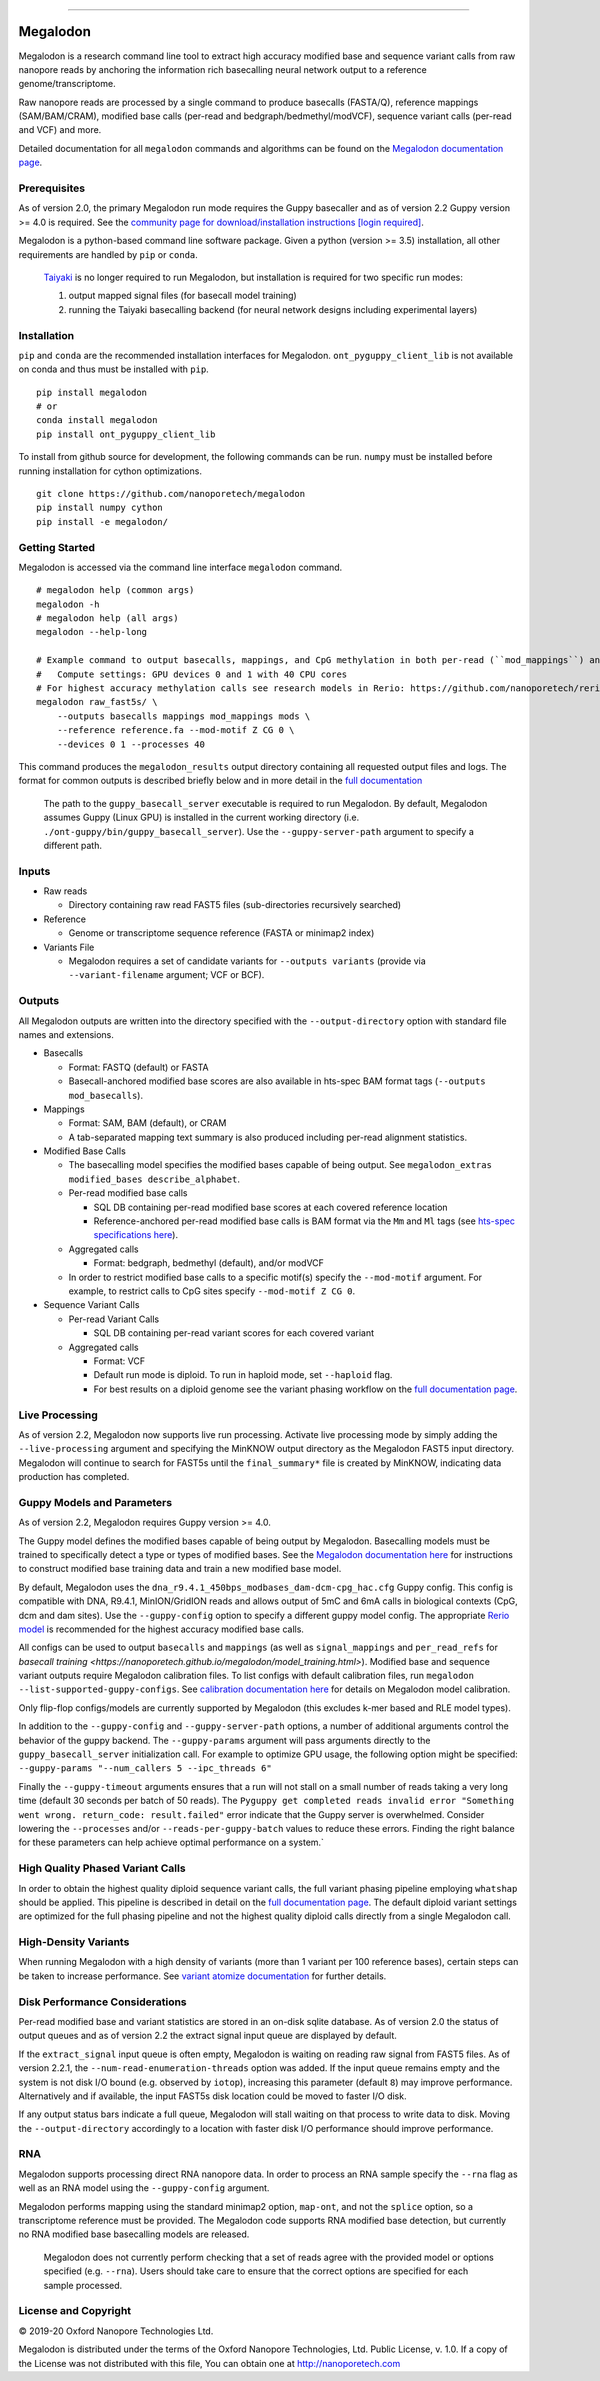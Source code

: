 .. image:: /ONT_logo.png
  :width: 800
  :alt: [Oxford Nanopore Technologies]

******************

Megalodon
"""""""""

|pypi_v| |pypi_dm|

|conda_v| |conda_dn|

.. |pypi_v| image:: https://img.shields.io/pypi/v/megalodon
.. |pypi_dm| image:: https://img.shields.io/pypi/dm/megalodon
.. |conda_v| image:: https://img.shields.io/conda/vn/bioconda/megalodon
.. |conda_dn| image:: https://img.shields.io/conda/dn/bioconda/megalodon

Megalodon is a research command line tool to extract high accuracy modified base and sequence variant calls from raw nanopore reads by anchoring the information rich basecalling neural network output to a reference genome/transcriptome.

Raw nanopore reads are processed by a single command to produce basecalls (FASTA/Q), reference mappings (SAM/BAM/CRAM), modified base calls (per-read and bedgraph/bedmethyl/modVCF), sequence variant calls (per-read and VCF) and more.

Detailed documentation for all ``megalodon`` commands and algorithms can be found on the `Megalodon documentation page <https://nanoporetech.github.io/megalodon/>`_.

Prerequisites
-------------

As of version 2.0, the primary Megalodon run mode requires the Guppy basecaller and as of version 2.2 Guppy version >= 4.0 is required.
See the `community page for download/installation instructions [login required] <https://community.nanoporetech.com/downloads>`_.

Megalodon is a python-based command line software package.
Given a python (version >= 3.5) installation, all other requirements are handled by ``pip`` or ``conda``.

..

   `Taiyaki <https://github.com/nanoporetech/taiyaki>`_ is no longer required to run Megalodon, but installation is required for two specific run modes:

   1) output mapped signal files (for basecall model training)

   2) running the Taiyaki basecalling backend (for neural network designs including experimental layers)

Installation
------------

``pip`` and ``conda`` are the recommended installation interfaces for Megalodon.
``ont_pyguppy_client_lib`` is not available on conda and thus must be installed with ``pip``.

::

   pip install megalodon
   # or
   conda install megalodon
   pip install ont_pyguppy_client_lib

To install from github source for development, the following commands can be run.
``numpy`` must be installed before running installation for cython optimizations.

::

   git clone https://github.com/nanoporetech/megalodon
   pip install numpy cython
   pip install -e megalodon/

Getting Started
---------------

Megalodon is accessed via the command line interface ``megalodon`` command.

::

    # megalodon help (common args)
    megalodon -h
    # megalodon help (all args)
    megalodon --help-long

    # Example command to output basecalls, mappings, and CpG methylation in both per-read (``mod_mappings``) and aggregated (``mods``) formats
    #   Compute settings: GPU devices 0 and 1 with 40 CPU cores
    # For highest accuracy methylation calls see research models in Rerio: https://github.com/nanoporetech/rerio
    megalodon raw_fast5s/ \
        --outputs basecalls mappings mod_mappings mods \
        --reference reference.fa --mod-motif Z CG 0 \
        --devices 0 1 --processes 40

This command produces the ``megalodon_results`` output directory containing all requested output files and logs.
The format for common outputs is described briefly below and in more detail in the `full documentation <https://nanoporetech.github.io/megalodon/>`_

..

    The path to the ``guppy_basecall_server`` executable is required to run Megalodon.
    By default, Megalodon assumes Guppy (Linux GPU) is installed in the current working directory (i.e. ``./ont-guppy/bin/guppy_basecall_server``).
    Use the ``--guppy-server-path`` argument to specify a different path.

Inputs
------

- Raw reads

  - Directory containing raw read FAST5 files (sub-directories recursively searched)
- Reference

  - Genome or transcriptome sequence reference (FASTA or minimap2 index)
- Variants File

  - Megalodon requires a set of candidate variants for ``--outputs variants`` (provide via ``--variant-filename`` argument; VCF or BCF).

Outputs
-------

All Megalodon outputs are written into the directory specified with the ``--output-directory`` option with standard file names and extensions.

- Basecalls

  - Format: FASTQ (default) or FASTA
  - Basecall-anchored modified base scores are also available in hts-spec BAM format tags (``--outputs mod_basecalls``).
- Mappings

  - Format: SAM, BAM (default), or CRAM
  - A tab-separated mapping text summary is also produced including per-read alignment statistics.
- Modified Base Calls

  - The basecalling model specifies the modified bases capable of being output. See ``megalodon_extras modified_bases describe_alphabet``.
  - Per-read modified base calls

    - SQL DB containing per-read modified base scores at each covered reference location
    - Reference-anchored per-read modified base calls is BAM format via the ``Mm`` and ``Ml`` tags (see `hts-spec specifications here <https://github.com/samtools/hts-specs/pull/418>`_).
  - Aggregated calls

    - Format: bedgraph, bedmethyl (default), and/or modVCF
  - In order to restrict modified base calls to a specific motif(s) specify the ``--mod-motif`` argument. For example, to restrict calls to CpG sites specify ``--mod-motif Z CG 0``.
- Sequence Variant Calls

  - Per-read Variant Calls

    - SQL DB containing per-read variant scores for each covered variant
  - Aggregated calls

    - Format: VCF
    - Default run mode is diploid. To run in haploid mode, set ``--haploid`` flag.
    - For best results on a diploid genome see the variant phasing workflow on the `full documentation page <https://nanoporetech.github.io/megalodon/variant_phasing.html>`_.

Live Processing
---------------

As of version 2.2, Megalodon now supports live run processing.
Activate live processing mode by simply adding the ``--live-processing`` argument and specifying the MinKNOW output directory as the Megalodon FAST5 input directory.
Megalodon will continue to search for FAST5s until the ``final_summary*`` file is created by MinKNOW, indicating data production has completed.

Guppy Models and Parameters
---------------------------

As of version 2.2, Megalodon requires Guppy version >= 4.0.

The Guppy model defines the modified bases capable of being output by Megalodon.
Basecalling models must be trained to specifically detect a type or types of modified bases.
See the `Megalodon documentation here <https://nanoporetech.github.io/megalodon/modbase_training.html>`_ for instructions to construct modified base training data and train a new modified base model.

By default, Megalodon uses the ``dna_r9.4.1_450bps_modbases_dam-dcm-cpg_hac.cfg`` Guppy config.
This config is compatible with DNA, R9.4.1, MinION/GridION reads and allows output of 5mC and 6mA calls in biological contexts (CpG, dcm and dam sites).
Use the ``--guppy-config`` option to specify a different guppy model config.
The appropriate `Rerio model <https://github.com/nanoporetech/rerio>`_ is recommended for the highest accuracy modified base calls.

All configs can be used to output ``basecalls`` and ``mappings`` (as well as ``signal_mappings`` and ``per_read_refs`` for `basecall training <https://nanoporetech.github.io/megalodon/model_training.html>`).
Modified base and sequence variant outputs require Megalodon calibration files.
To list configs with default calibration files, run ``megalodon --list-supported-guppy-configs``.
See `calibration documentation here <https://nanoporetech.github.io/megalodon/extras_calibrate.html>`_ for details on Megalodon model calibration.

Only flip-flop configs/models are currently supported by Megalodon (this excludes k-mer based and RLE model types).

In addition to the ``--guppy-config`` and ``--guppy-server-path`` options, a number of additional arguments control the behavior of the guppy backend.
The ``--guppy-params`` argument will pass arguments directly to the ``guppy_basecall_server`` initialization call.
For example to optimize GPU usage, the following option might be specified: ``--guppy-params "--num_callers 5 --ipc_threads 6"``

Finally the ``--guppy-timeout`` arguments ensures that a run will not stall on a small number of reads taking a very long time (default 30 seconds per batch of 50 reads).
The ``Pyguppy get completed reads invalid error "Something went wrong. return_code: result.failed"`` error indicate that the Guppy server is overwhelmed.
Consider lowering the ``--processes`` and/or ``--reads-per-guppy-batch`` values to reduce these errors.
Finding the right balance for these parameters can help achieve optimal performance on a system.`

High Quality Phased Variant Calls
---------------------------------

In order to obtain the highest quality diploid sequence variant calls, the full variant phasing pipeline employing ``whatshap`` should be applied.
This pipeline is described in detail on the `full documentation page <https://nanoporetech.github.io/megalodon/variant_phasing.html>`_.
The default diploid variant settings are optimized for the full phasing pipeline and not the highest quality diploid calls directly from a single Megalodon call.

High-Density Variants
---------------------

When running Megalodon with a high density of variants (more than 1 variant per 100 reference bases), certain steps can be taken to increase performance.
See `variant atomize documentation <https://nanoporetech.github.io/megalodon/extras_variants.html#megalodon-extras-variants-atomize>`_ for further details.

Disk Performance Considerations
-------------------------------

Per-read modified base and variant statistics are stored in an on-disk sqlite database.
As of version 2.0 the status of output queues and as of version 2.2 the extract signal input queue are displayed by default.

If the ``extract_signal`` input queue is often empty, Megalodon is waiting on reading raw signal from FAST5 files.
As of version 2.2.1, the ``--num-read-enumeration-threads`` option was added.
If the input queue remains empty and the system is not disk I/O bound (e.g. observed by ``iotop``), increasing this parameter (default ``8``) may improve performance.
Alternatively and if available, the input FAST5s disk location could be moved to faster I/O disk.

If any output status bars indicate a full queue, Megalodon will stall waiting on that process to write data to disk.
Moving the ``--output-directory`` accordingly to a location with faster disk I/O performance should improve performance.

RNA
---

Megalodon supports processing direct RNA nanopore data.
In order to process an RNA sample specify the ``--rna`` flag as well as an RNA model using the ``--guppy-config`` argument.

Megalodon performs mapping using the standard minimap2 option, ``map-ont``, and not the ``splice`` option, so a transcriptome reference must be provided.
The Megalodon code supports RNA modified base detection, but currently no RNA modified base basecalling models are released.

..

   Megalodon does not currently perform checking that a set of reads agree with the provided model or options specified (e.g. ``--rna``).
   Users should take care to ensure that the correct options are specified for each sample processed.

License and Copyright
---------------------

|copy| 2019-20 Oxford Nanopore Technologies Ltd.

.. |copy| unicode:: 0xA9 .. copyright sign

Megalodon is distributed under the terms of the Oxford Nanopore
Technologies, Ltd.  Public License, v. 1.0.  If a copy of the License
was not distributed with this file, You can obtain one at
http://nanoporetech.com
